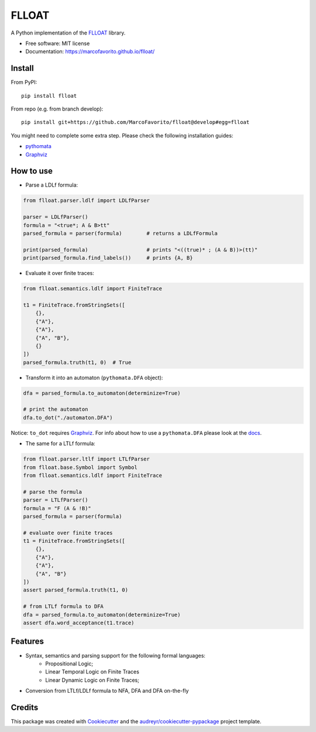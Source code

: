 ======
FLLOAT
======


.. image:: https://img.shields.io/pypi/v/flloat.svg
        :target: https://pypi.python.org/pypi/flloat

.. image:: https://img.shields.io/pypi/pyversions/flloat.svg
        :target: https://pypi.python.org/pypi/flloat

.. image:: https://img.shields.io/travis/MarcoFavorito/flloat.svg
        :target: https://travis-ci.org/MarcoFavorito/flloat

.. image:: https://readthedocs.org/projects/flloat/badge/?version=latest
        :target: https://flloat.readthedocs.io/en/latest/?badge=latest
        :alt: Documentation Status

.. image:: https://codecov.io/gh/MarcoFavorito/flloat/branch/master/graph/badge.svg
        :alt: Codecov coverage
        :target: https://codecov.io/gh/MarcoFavorito/flloat/branch/master/graph/badge.svg

.. image:: https://badges.gitter.im/rltg_flloat/Lobby.svg
     :alt: Join the chat at https://gitter.im/rltg_flloat/Lobby
     :target: https://gitter.im/rltg_flloat/Lobby?utm_source=badge&utm_medium=badge&utm_campaign=pr-badge&utm_content=badge

.. image:: https://zenodo.org/badge/DOI/10.5281/zenodo.2577006.svg
   :target: https://doi.org/10.5281/zenodo.2577006

A Python implementation of the `FLLOAT`_ library.

.. _FLLOAT: https://github.com/RiccardoDeMasellis/FLLOAT.git


* Free software: MIT license
* Documentation: https://marcofavorito.github.io/flloat/

Install
--------

From PyPI:

::

    pip install flloat

From repo (e.g. from branch develop):

::

    pip install git+https://github.com/MarcoFavorito/flloat@develop#egg=flloat


You might need to complete some extra step. Please check the following installation guides:

* `pythomata <https://github.com/MarcoFavorito/pythomata#install>`_
* `Graphviz <https://graphviz.gitlab.io/download/>`_

How to use
-----------

* Parse a LDLf formula:

.. code-block:: python

    from flloat.parser.ldlf import LDLfParser

    parser = LDLfParser()
    formula = "<true*; A & B>tt"
    parsed_formula = parser(formula)        # returns a LDLfFormula

    print(parsed_formula)                   # prints "<((true)* ; (A & B))>(tt)"
    print(parsed_formula.find_labels())     # prints {A, B}


*  Evaluate it over finite traces:

.. code-block:: python

    from flloat.semantics.ldlf import FiniteTrace

    t1 = FiniteTrace.fromStringSets([
        {},
        {"A"},
        {"A"},
        {"A", "B"},
        {}
    ])
    parsed_formula.truth(t1, 0)  # True


* Transform it into an automaton (``pythomata.DFA`` object):

.. code-block:: python

    dfa = parsed_formula.to_automaton(determinize=True)

    # print the automaton
    dfa.to_dot("./automaton.DFA")

Notice: ``to_dot`` requires `Graphviz <https://graphviz.gitlab.io/download/>`_.
For info about how to use a ``pythomata.DFA`` please look at the `docs <https://github.com/MarcoFavorito/pythomata>`_.

* The same for a LTLf formula:

.. code-block:: python

    from flloat.parser.ltlf import LTLfParser
    from flloat.base.Symbol import Symbol
    from flloat.semantics.ldlf import FiniteTrace

    # parse the formula
    parser = LTLfParser()
    formula = "F (A & !B)"
    parsed_formula = parser(formula)

    # evaluate over finite traces
    t1 = FiniteTrace.fromStringSets([
        {},
        {"A"},
        {"A"},
        {"A", "B"}
    ])
    assert parsed_formula.truth(t1, 0)

    # from LTLf formula to DFA
    dfa = parsed_formula.to_automaton(determinize=True)
    assert dfa.word_acceptance(t1.trace)

Features
--------

* Syntax, semantics and parsing support for the following formal languages:
    * Propositional Logic;
    * Linear Temporal Logic on Finite Traces
    * Linear Dynamic Logic on Finite Traces;

* Conversion from LTLf/LDLf formula to NFA, DFA and DFA on-the-fly

Credits
-------

This package was created with Cookiecutter_ and the `audreyr/cookiecutter-pypackage`_ project template.

.. _Cookiecutter: https://github.com/audreyr/cookiecutter
.. _`audreyr/cookiecutter-pypackage`: https://github.com/audreyr/cookiecutter-pypackage
